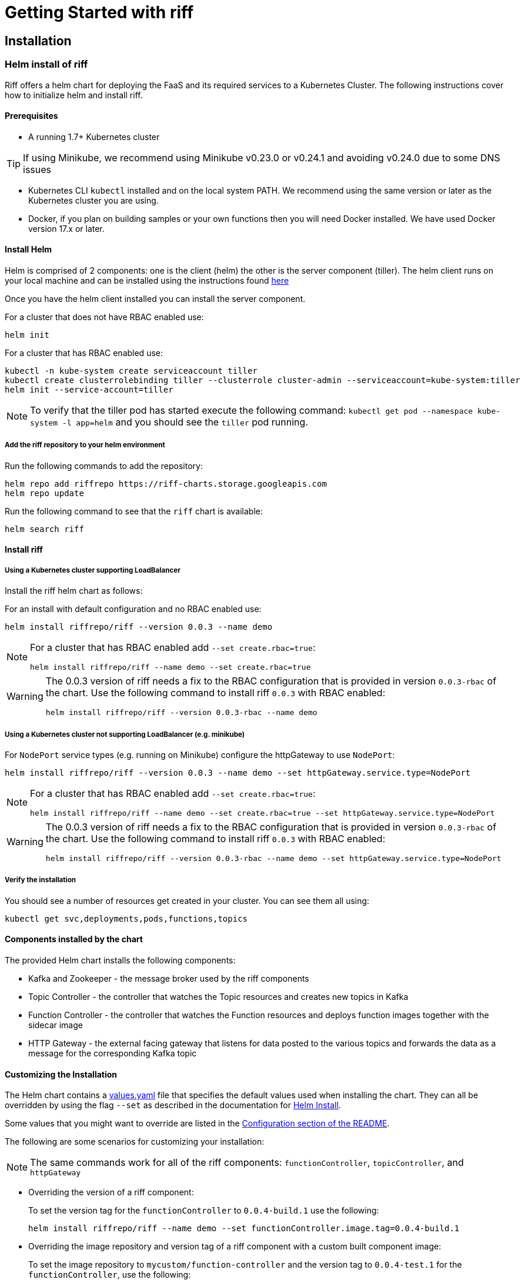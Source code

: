 = Getting Started with riff

== Installation

=== [[helm]]Helm install of riff

Riff offers a helm chart for deploying the FaaS and its required services to a Kubernetes Cluster.
The following instructions cover how to initialize helm and install riff.

==== Prerequisites

* A running 1.7+ Kubernetes cluster

TIP: If using Minikube, we recommend using Minikube v0.23.0 or v0.24.1 and avoiding v0.24.0 due to some DNS issues

* Kubernetes CLI `kubectl` installed and on the local system PATH. We recommend using the same version or later as the Kubernetes cluster you are using.

* Docker, if you plan on building samples or your own functions then you will need Docker installed. We have used Docker version 17.x or later.

==== Install Helm

Helm is comprised of 2 components: one is the client (helm) the other is the server component (tiller). The helm client runs on your local machine and can be installed using the instructions found https://github.com/kubernetes/helm/blob/master/README.md#install[here]

Once you have the helm client installed you can install the server component.

For a cluster that does not have RBAC enabled use:

[source, bash]
----
helm init
----

For a cluster that has RBAC enabled use:

[source, bash]
----
kubectl -n kube-system create serviceaccount tiller
kubectl create clusterrolebinding tiller --clusterrole cluster-admin --serviceaccount=kube-system:tiller
helm init --service-account=tiller
----

NOTE: To verify that the tiller pod has started execute the following command: `kubectl get pod --namespace kube-system -l app=helm` and you should see the `tiller` pod running.

===== Add the riff repository to your helm environment

Run the following commands to add the repository:

[source, bash]
----
helm repo add riffrepo https://riff-charts.storage.googleapis.com
helm repo update
----

Run the following command to see that the `riff` chart is available:

[source, bash]
----
helm search riff
----

==== Install riff

===== Using a Kubernetes cluster supporting LoadBalancer

Install the riff helm chart as follows:

For an install with default configuration and no RBAC enabled use:

[source, bash]
----
helm install riffrepo/riff --version 0.0.3 --name demo
----

[NOTE]
====
For a cluster that has RBAC enabled add `--set create.rbac=true`:

[source, bash]
----
helm install riffrepo/riff --name demo --set create.rbac=true
----
====

[WARNING]
====
The 0.0.3 version of riff needs a fix to the RBAC configuration that is provided in version `0.0.3-rbac` of the chart. Use the following command to install riff `0.0.3` with RBAC enabled:

----
helm install riffrepo/riff --version 0.0.3-rbac --name demo
----
====

===== Using a Kubernetes cluster not supporting LoadBalancer (e.g. minikube)

For `NodePort` service types (e.g. running on Minikube) configure the httpGateway to use `NodePort`:

[source, bash]
----
helm install riffrepo/riff --version 0.0.3 --name demo --set httpGateway.service.type=NodePort
----

[NOTE]
====
For a cluster that has RBAC enabled add `--set create.rbac=true`:

[source, bash]
----
helm install riffrepo/riff --name demo --set create.rbac=true --set httpGateway.service.type=NodePort
----
====

[WARNING]
====
The 0.0.3 version of riff needs a fix to the RBAC configuration that is provided in version `0.0.3-rbac` of the chart. Use the following command to install riff `0.0.3` with RBAC enabled:

----
helm install riffrepo/riff --version 0.0.3-rbac --name demo --set httpGateway.service.type=NodePort
----
====

===== Verify the installation

You should see a number of resources get created in your cluster. You can see them all using:

[source, bash]
----
kubectl get svc,deployments,pods,functions,topics
----

==== Components installed by the chart

The provided Helm chart installs the following components:

* Kafka and Zookeeper - the message broker used by the riff components

* Topic Controller - the controller that watches the Topic resources and creates new topics in Kafka

* Function Controller - the controller that watches the Function resources and deploys function images together with the sidecar image

* HTTP Gateway - the external facing gateway that listens for data posted to the various topics and forwards the data as a message for the corresponding Kafka topic

==== Customizing the Installation

The Helm chart contains a https://github.com/projectriff/helm-charts/blob/master/riff/values.yaml[values.yaml] file that specifies the default values used when installing the chart. They can all be overridden by using the flag `--set` as described in the documentation for https://docs.helm.sh/helm/#helm-install[Helm Install].

Some values that you might want to override are listed in the https://github.com/projectriff/helm-charts/blob/master/riff/README.md#configuration[Configuration section of the README].

The following are some scenarios for customizing your installation:

NOTE: The same commands work for all of the riff components: `functionController`, `topicController`, and `httpGateway`

* Overriding the version of a riff component:
+
To set the version tag for the `functionController` to `0.0.4-build.1` use the following:
+
[source, bash]
----
helm install riffrepo/riff --name demo --set functionController.image.tag=0.0.4-build.1
----

* Overriding the image repository and version tag of a riff component with a custom built component image:
+
To set the image repository to `mycustom/function-controller` and the version tag to `0.0.4-test.1` for the `functionController`, use the following:
+
[source, bash]
----
helm install riffrepo/riff --name demo --set functionController.image.repository=mycustom/function-controller --set functionController.image.tag=0.0.4-test.1
----

* Overriding the version of the `sidecar` component:
+
The `sidecar` component is only used by the `functionController`, so to set the version for the `sidecar` to `0.0.4-build.1` use the following:
+
[source, bash]
----
helm install riffrepo/riff --name demo --set functionController.sidecar.image.tag=0.0.4-build.1
----

==== Installing locally built snapshot components with Minikube

Clone the https://github.com/projectriff/riff[riff] repository.
The `helm install` commands in this section assume you are in the root directory of that project.

Build the riff components following the link:README.adoc#manual[manual build and deploy] instructions.

To install locally built Docker images with Helm on minikube, use the `values-snapshot.yaml` file, which overrides image tags with snapshot versions:

[source, bash]
----
helm install riffrepo/riff --name demo --values helm/values-snapshot.yaml --set httpGateway.service.type=NodePort
----

==== To tear it all down

[source, bash]
----
helm delete demo --purge
----
